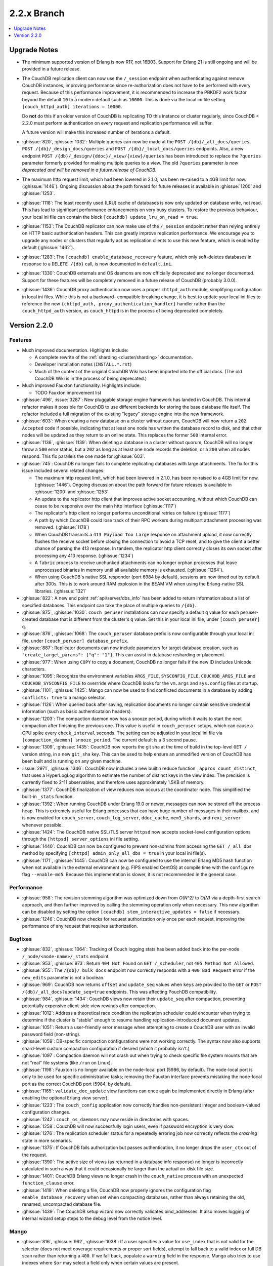 .. Licensed under the Apache License, Version 2.0 (the "License"); you may not
.. use this file except in compliance with the License. You may obtain a copy of
.. the License at
..
..   http://www.apache.org/licenses/LICENSE-2.0
..
.. Unless required by applicable law or agreed to in writing, software
.. distributed under the License is distributed on an "AS IS" BASIS, WITHOUT
.. WARRANTIES OR CONDITIONS OF ANY KIND, either express or implied. See the
.. License for the specific language governing permissions and limitations under
.. the License.

.. _release/2.2.x:

============
2.2.x Branch
============

.. contents::
    :depth: 1
    :local:

.. _release/2.2.x/upgrade:

Upgrade Notes
=============

.. rst-class:: open

* The minimum supported version of Erlang is now R17, not 16B03. Support for Erlang 21
  is still ongoing and will be provided in a future release.

* The CouchDB replication client can now use the ``/_session`` endpoint when
  authenticating against remove CouchDB instances, improving performance since
  re-authorization does not have to be performed with every request. Because of
  this performance improvement, it is recommended to increase the PBKDF2 work
  factor beyond the default ``10`` to a modern default such as ``10000``. This is done
  via the local ini file setting ``[couch_httpd_auth] iterations = 10000``.

  Do **not** do this if an older version of CouchDB is replicating TO this instance or
  cluster regularly, since CouchDB < 2.2.0 must perform authentication on every request
  and replication performance will suffer.

  A future version will make this increased number of iterations a default.

* :ghissue:`820`, :ghissue:`1032`: Multiple queries can now be made at the
  ``POST /{db}/_all_docs/queries``, ``POST /{db}/_design_docs/queries`` and
  ``POST /{db}/_local_docs/queries`` endpoints. Also, a new endpoint
  ``POST /{db}/_design/{ddoc}/_view/{view}/queries`` has been introduced to replace
  the ``?queries`` parameter formerly provided for making multiple queries to a view.
  The old ``?queries`` parameter *is now deprecated and will be removed in a future
  release of CouchDB.*

* The maximum http request limit, which had been lowered in 2.1.0, has been re-raised
  to a 4GB limit for now. (:ghissue:`1446`). Ongoing discussion about the path forward
  for future releases is available in :ghissue:`1200` and :ghissue:`1253`.

* :ghissue:`1118`: The least recently used (LRU) cache of databases is now only updated
  on database write, not read. This has lead to significant performance enhancements
  on very busy clusters. To restore the previous behaviour, your local ini file can
  contain the block ``[couchdb] update_lru_on_read = true``.

* :ghissue:`1153`: The CouchDB replicator can now make use of the ``/_session`` endpoint
  rather than relying entirely on HTTP basic authentication headers. This can greatly
  improve replication performance. We encourage you to upgrade any nodes or clusters that
  regularly act as replication clients to use this new feature, which is enabled by
  default (:ghissue:`1462`).

* :ghissue:`1283`: The ``[couchdb] enable_database_recovery`` feature, which only
  soft-deletes databases in response to a ``DELETE /{db}`` call, is now documented in
  ``default.ini``.

* :ghissue:`1330`: CouchDB externals and OS daemons are now officially deprecated and no
  longer documented. Support for these features will be completely removed in a future
  release of CouchDB (probably 3.0.0).

* :ghissue:`1436`: CouchDB proxy authentication now uses a proper ``chttpd_auth``
  module, simplifying configuration in local ini files. While this is not a backward-
  compatible breaking change, it is best to update your local ini files to reference the
  new ``{chttpd_auth, proxy_authentication_handler}`` handler rather than the
  ``couch_httpd_auth`` version, as ``couch_httpd`` is in the process of being deprecated
  completely.

Version 2.2.0
=============

Features
--------

.. rst-class:: open

* Much improved documentation. Highlights include:

  * A complete rewrite of the :ref:`sharding <cluster/sharding>` documentation.
  * Developer installation notes (``INSTALL.*.rst``)
  * Much of the content of the original CouchDB Wiki has been imported into the
    official docs. (The old CouchDB Wiki is in the process of being deprecated.)

* Much improved Fauxton functionality. Highlights include:

  * TODO Fauxton improvement list

* :ghissue:`496`, :issue:`3287`: New pluggable storage engine framework has landed in
  CouchDB. This internal refactor makes it possible for CouchDB to use different backends
  for storing the base database file itself. The refactor included a full migration of
  the existing "legacy" storage engine into the new framework.
* :ghissue:`603`: When creating a new database on a cluster without quorum, CouchDB will
  now return a ``202 Accepted`` code if possible, indicating that at least one node
  has written the database record to disk, and that other nodes will be updated as they
  return to an online state. This replaces the former ``500`` internal error.
* :ghissue:`1136`, :ghissue:`1139`: When deleting a database in a cluster without
  quorum, CouchDB will no longer throw a ``500`` error status, but a ``202`` as long as
  at least one node records the deletion, or a ``200`` when all nodes respond. This fix
  parallels the one made for :ghissue:`603`.
* :ghissue:`745`: CouchDB no longer fails to complete replicating databases with
  large attachments. The fix for this issue included several related changes:

  * The maximum http request limit, which had been lowered in 2.1.0, has been re-raised
    to a 4GB limit for now. (:ghissue:`1446`). Ongoing discussion about the path forward
    for future releases is available in :ghissue:`1200` and :ghissue:`1253`.
  * An update to the replicator http client that improves active socket accounting,
    without which CouchDB can cease to be responsive over the main http interface
    (:ghissue:`1117`)
  * The replicator's http client no longer performs unconditional retries on failure
    (:ghissue:`1177`)
  * A path by which CouchDB could lose track of their RPC workers during multipart
    attachment processing was removed. (:ghissue:`1178`)
  * When CouchDB transmits a ``413 Payload Too Large`` response on attachment upload,
    it now correctly flushes the receive socket before closing the connection to avoid
    a TCP reset, and to give the client a better chance of parsing the 413 response. In
    tandem, the replicator http client correctly closes its own socket after processing
    any 413 response. (:ghissue:`1234`)
  * A ``fabric`` process to receive unchunked attachments can no longer orphan processes
    that leave unprocessed binaries in memory until all available memory is exhausted.
    (:ghissue:`1264`).
  * When using CouchDB's native SSL responder (port 6984 by default), sessions are now
    timed out by default after 300s. This is to work around RAM explosion in the BEAM VM
    when using the Erlang-native SSL libraries. (:ghissue:`1321`

* :ghissue:`822`: A new end point :ref:`api/server/dbs_info` has been added to return
  information about a list of specified databases. This endpoint can take the place of
  multiple queries to ``/{db}``.
* :ghissue:`875`, :ghissue:`1030`: ``couch_peruser`` installations can now specify a
  default ``q`` value for each peruser-created database that is different from the
  cluster's ``q`` value. Set this in your local ini file, under ``[couch_peruser] q``.
* :ghissue:`876`, :ghissue:`1068`: The ``couch_peruser`` database prefix is now
  configurable through your local ini file, under ``[couch_peruser] database_prefix``.
* :ghissue:`887`: Replicator documents can now include parameters for target database
  creation, such as ``"create_target_params": {"q": "1"}``. This can assist in
  database resharding or placement.
* :ghissue:`977`: When using ``COPY`` to copy a document, CouchDB no longer fails if
  the new ID includes Unicode characters.
* :ghissue:`1095`: Recognize the environment variables ``ARGS_FILE``, ``SYSCONFIG_FILE``,
  ``COUCHDB_ARGS_FILE`` and ``COUCHDB_SYSCONFIG_FILE`` to overrride where CouchDB looks
  for the ``vm.args`` and ``sys.config`` files at startup.
* :ghissue:`1101`, :ghissue:`1425`: Mango can now be used to find conflicted documents
  in a database by adding ``conflicts: true`` to a mango selector.
* :ghissue:`1126`: When queried back after saving, replication documents no longer
  contain sensitive credential information (such as basic authenticataion headers).
* :ghissue:`1203`: The compaction daemon now has a snooze period, during which it waits
  to start the next compaction after finishing the previous one. This value is useful
  in ``couch_peruser`` setups, which can cause a CPU spike every ``check_interval``
  seconds. The setting can be adjusted in your local ini file via
  ``[compaction_daemon] snooze_period``. The current default is a 3 second pause.
* :ghissue:`1309`, :ghissue:`1435`: CouchDB now reports the git sha at the time of build
  in the top-level ``GET /`` version string, in a new ``git_sha`` key. This can be used
  to help ensure an unmodified version of CouchDB has been built and is running on any
  given machine.
* :issue:`2971`, :ghissue:`1346`: CouchDB now includes a new builtin reduce function
  ``_approx_count_distinct``, that uses a HyperLogLog algorithm to estimate the number of
  distinct keys in the view index. The precision is currently fixed to 2^11 observables,
  and therefore uses approximately 1.5KB of memory.
* :ghissue:`1377`: CouchDB finalization of view reduces now occurs at the coordinator
  node. This simplified the built-in ``_stats`` function.
* :ghissue:`1392`: When running CouchDB under Erlang 19.0 or newer, messages can now be
  stored off the process heap. This is extremely useful for Erlang processes that can
  have huge number of messages in their mailbox, and is now enabled for ``couch_server``,
  ``couch_log_server``, ``ddoc_cache``, ``mem3_shards``, and ``rexi_server`` whenever
  possible.
* :ghissue:`1424`: The CouchDB native SSL/TLS server ``httpsd`` now accepts socket-level
  configuration options through the ``[httpsd] server_options`` ini file setting.
* :ghissue:`1440`: CouchDB can now be configured to prevent non-admins from accessing
  the ``GET /_all_dbs`` method by specifying ``[chttpd] admin_only_all_dbs = true`` in
  your local ini file(s).
* :ghissue:`1171`, :ghissue:`1445`: CouchDB can now be configured to use the internal
  Erlang MD5 hash function when not available in the external environment (e.g. FIPS
  enabled CentOS) at compile time with the ``configure`` flag ``--enable-md5``. Because
  this implementation is slower, it is not recommended in the general case.

Performance
-----------

.. rst-class:: open

* :ghissue:`958`: The revision stemming algorithm was optimized down from *O(N^2)* to
  *O(N)* via a depth-first search approach, and then further improved by calling the
  stemming operation only when necessary. This new algorithm can be disabled by
  setting the option ``[couchdb] stem_interactive_updates = false`` if necessary.
* :ghissue:`1246`: CouchDB now checks for request authorization only once per each
  request, improving the performance of any request that requires authorization.

Bugfixes
--------

.. rst-class:: open

* :ghissue:`832`, :ghissue:`1064`: Tracking of Couch logging stats has been added back
  into the per-node ``/_node/<node-name>/_stats`` endpoint.
* :ghissue:`953`, :ghissue:`973`: Return ``404 Not Found`` on ``GET /_scheduler``,
  not ``405 Method Not Allowed``.
* :ghissue:`955`: The ``/{db}/_bulk_docs`` endpoint now correctly responds with a
  ``400 Bad Request`` error if the ``new_edits`` parameter is not a boolean.
* :ghissue:`969`: CouchDB now returns ``offset`` and ``update_seq`` values when ``keys``
  are provided to the ``GET`` or ``POST`` ``/{db}/_all_docs?update_seq=true`` endpoints.
  This was affecting PouchDB compatibility.
* :ghissue:`984`, :ghissue:`1434`: CouchDB views now retain their ``update_seq`` after
  compaction, preventing potentially expensive client-side view rewinds after compaction.
* :ghissue:`1012`: Address a theoretical race condition the replication scheduler could
  encounter when trying to determine if the cluster is "stable" enough to resume
  handling replication-introduced document updates.
* :ghissue:`1051`: Return a user-friendly error message when attempting to create a
  CouchDB user with an invalid password field (non-string).
* :ghissue:`1059`: DB-specific compaction configurations were not working correctly. The
  syntax now also supports shard-level custom compaction configuration if desired (which
  it probably isn't.)
* :ghissue:`1097`: Compaction daemon will not crash out when trying to check specific
  file system mounts that are not "real" file systems (like ``/run`` on Linux).
* :ghissue:`1198`: Fauxton is no longer available on the node-local port (5986, by
  default). The node-local port is only to be used for specific administrative tasks;
  removing the Fauxton interface prevents mistaking the node-local port as the correct
  CouchDB port (5984, by default).
* :ghissue:`1165`: ``validate_doc_update`` view functions can once again be implemented
  directly in Erlang (after enabling the optional Erlang view server).
* :ghissue:`1223`: The ``couch_config`` application now correctly handles non-persistent
  integer and boolean-valued configuration changes.
* :ghissue:`1242`: ``couch_os_daemons`` may now reside in directories with spaces.
* :ghissue:`1258`: CouchDB will now successfully login users, even if password encryption
  is very slow.
* :ghissue:`1276`: The replication scheduler status for a repeatedly erroring job now
  correctly reflects the `crashing` state in more scenarios.
* :ghissue:`1375`: If CouchDB fails authorization but passes authentication, it no longer
  drops the ``user_ctx`` out of the request.
* :ghissue:`1390`: The active size of views (as returned in a database info response) no
  longer is incorrectly calculated in such a way that it could occasionally be larger than
  the actual on-disk file size.
* :ghissue:`1401`: CouchDB Erlang views no longer crash in the ``couch_native`` process
  with an unexpected ``function_clause`` error.
* :ghissue:`1419`: When deleting a file, CouchDB now properly ignores the configuration
  flag ``enable_database_recovery`` when set when compacting databases, rather than
  always retaining the old, renamed, uncompacted database file.
* :ghissue:`1439`: The CouchDB setup wizard now correctly validates bind_addresses. It
  also moves logging of internal wizard setup steps to the debug level from the notice
  level.

Mango
-----

.. rst-class:: open

* :ghissue:`816`, :ghissue:`962`, :ghissue:`1038`: If a user specifies a value for
  ``use_index`` that is not valid for the selector (does not meet coverage requirements
  or proper sort fields), attempt to fall back to a valid index or full DB scan rather
  than returning  a ``400``.  If we fall back, populate a ``warning`` field in the
  response. Mango also tries to use indexes where ``$or`` may select a field only when
  certain values are present.
* :ghissue:`849`: When ``{"seq_indexed": true}`` is specified, a badmatch error was
  returned. This is now fixed.
* :ghissue:`927`, :ghissue:`1310`: Error messages when attempting to sort incorrectly are
  now actually useful.
* :ghissue:`951`: When using ``GET /{db}/_index``, only use a partial filter selector for
  an index if it is set to something other than the default.
* :ghissue:`961`: Do not prefix ``_design/`` to a Mango index name whose user-specified
  name already starts with ``_design/``.
* :ghissue:`988`, :ghissue:`989`: When specifying a ``use_index`` value with an invalid
  index, correctly return a ``400 Bad Request`` showing that the requested index is
  invalid for the request specified.
* :ghissue:`998`: The fix for :ref:`CVE 2017-12635 <cve/2017-12635>` presented a breaking
  change to Mango's ``/{db}/_find``, which would evaluate all instances of all JSON
  fields in a selector. Mango is now tested to ensure it only considers the last instance
  of a field, silently ignoring those that appear before it.
* :ghissue:`1014`: Correctly deduce list of indexed fields in a selector when nested
  ``$and`` operators are specified.
* :ghissue:`1023`: Fix an unexpected ``500`` error if ``startkey`` and ``endkey`` in a
  Mango selector were reversed.
* :ghissue:`1067`: Prevent an ``invalid_cast`` crash when the ``couch_proc_manager`` soft
  limit for processes is reached and mango idle processes are stopped.
* :ghissue:`1336`: The built-in fields ``_id`` and ``rev`` will always be covered by any
  index, and Mango now correctly ignores their presence in any index that explicitly
  includes them for selector matching purposes.
* :ghissue:`1376`: Mango now appropriately selects some indexes as usable for queries,
  even if not all columns for an index are added to the query's sort field list.
* Multiple fixes related to using Mango as a front-end for full text indexing (a feature
  not shipped with couch, but for which support is in place as a compile-time addon).

Other
-----

The 2.2.0 release also includes the following minor improvements:

.. rst-class:: open

* Developers can, at build time, enable curl libraries & disable Fauxton and documentation
  builds by specifying the new ``--dev`` option to the ``configure`` script.
* The ``mochiweb`` dependency was bumped to version 2.17.0, in part to address the
  difficult :ghissue:`745` issue.
* Improved compatibility with newer versions of Erlang (20.x)
* Improved release process for CouchDB maintainers and PMC members.
* Multiple test suite improvements, focused on increased coverage, speed, and
  reliability.
* Improvements to the Travis CI and Jenkins CI setups, focused on improved long-term
  project maintenance and automatability.
* Related improvements to the CouchDB deb/rpm packaging and Docker repositories to
  make deployment even easier.
* :ghissue:`1007`: Move ``etc/default.ini`` entries back into ``[replicator]`` section
  (incorrectly moved to ``[couch_peruser]`` section)
* :ghissue:`1245`: Increased debug-level logging for shard open errors is now available.
* :ghissue:`1296`: CouchDB by default now always invokes the SMP-enabled BEAM VM, even
  on single-processor machines. A future release of Erlang will remove the non-SMP BEAM
  VM entirely.
* A pony! OK, no, not really. If you got this far...thank you for reading.
